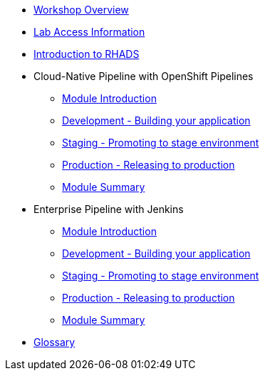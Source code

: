 * xref:index.adoc[Workshop Overview]

* xref:lab-access.adoc[Lab Access Information]

* xref:introduction.adoc[Introduction to RHADS]

* Cloud-Native Pipeline with OpenShift Pipelines

** xref:tekton-intro.adoc[Module Introduction]

** xref:tekton-dev.adoc[Development - Building your application]

** xref:tekton-stage.adoc[Staging - Promoting to stage environment]

** xref:tekton-prod.adoc[Production - Releasing to production]

** xref:tekton-finish.adoc[Module Summary]

* Enterprise Pipeline with Jenkins

** xref:jenkins-intro.adoc[Module Introduction]

** xref:jenkins-dev.adoc[Development - Building your application]

** xref:jenkins-stage.adoc[Staging - Promoting to stage environment]

** xref:jenkins-prod.adoc[Production - Releasing to production]

** xref:jenkins-finish.adoc[Module Summary]

* xref:glossary.adoc[Glossary]